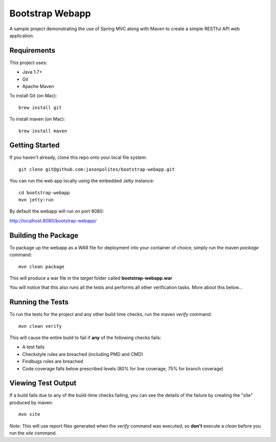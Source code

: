 ================
Bootstrap Webapp
================

A sample project demonstrating the use of Spring MVC along with Maven to create a simple RESTful API web application.

Requirements
============

This project uses:

- Java 1.7+
- Git
- Apache Maven

To install Git (on Mac)::

    brew install git

To install maven (on Mac)::

    brew install maven

Getting Started
===============

If you haven't already, clone this repo onto your local file system::

    git clone git@github.com:jasonpolites/bootstrap-webapp.git

You can run the web app locally using the embedded Jetty instance::

    cd bootstrap-webapp
    mvn jetty:run

By default the webapp will run on port 8080:

http://localhost:8080/bootstrap-webapp/

Building the Package
====================

To package up the webapp as a WAR file for deployment into your container of choice,
simply run the maven *package* command::

    mvn clean package

This will produce a war file in the *target* folder called **bootstrap-webapp.war**

You will notice that this also runs all the tests and performs all other verification tasks.
More about this below...

Running the Tests
=================

To run the tests for the project and any other build time checks, run the maven *verify* command::

    mvn clean verify

This will cause the entire build to fail if **any** of the following checks fails:

- A test fails
- Checkstyle rules are breached (including PMD and CMD)
- Findbugs rules are breached
- Code coverage falls below prescribed levels (80% for line coverage, 75% for branch coverage)

Viewing Test Output
===================

If a build fails due to any of the build-time checks failing, you can see the details of the failure
by creating the "site" produced by maven::

    mvn site

*Note*: This will use report files generated when the *verify* command was executed, so **don't** execute a *clean*
before you run the *site* command.